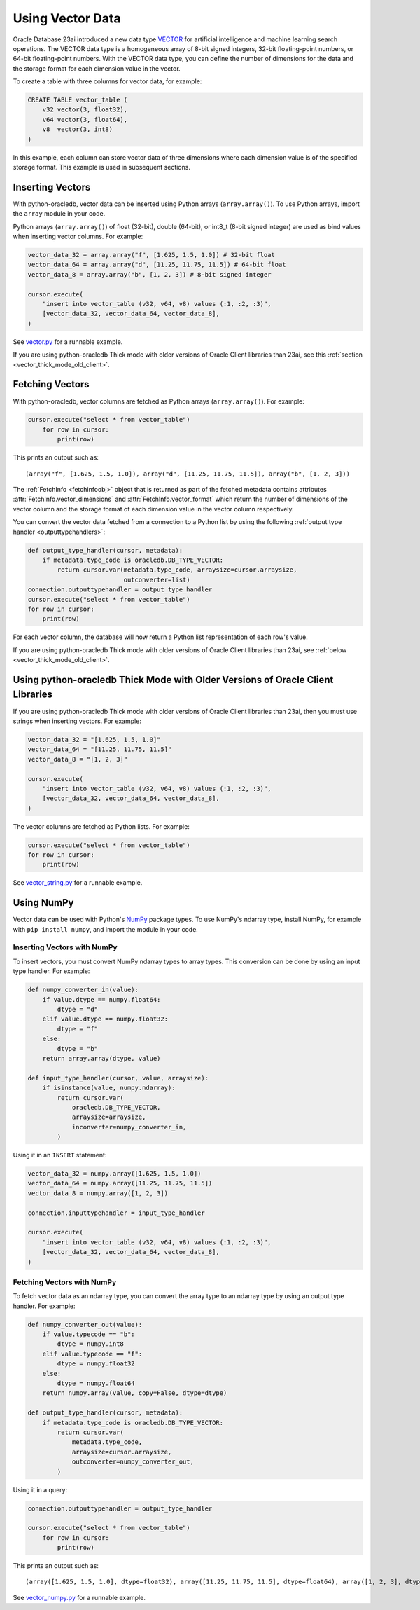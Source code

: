 .. _vectors:

*****************
Using Vector Data
*****************

Oracle Database 23ai introduced a new data type `VECTOR
<https://docs.oracle.com/en/database/oracle/oracle-database/23/vecse/overview-ai-vector-search.html>`__
for artificial intelligence and machine learning search operations. The VECTOR
data type is a homogeneous array of 8-bit signed integers, 32-bit
floating-point numbers, or 64-bit floating-point numbers. With the VECTOR data
type, you can define the number of dimensions for the data and the storage
format for each dimension value in the vector.

To create a table with three columns for vector data, for example:

.. code-block:: sql

    CREATE TABLE vector_table (
        v32 vector(3, float32),
        v64 vector(3, float64),
        v8  vector(3, int8)
    )

In this example, each column can store vector data of three dimensions where
each dimension value is of the specified storage format. This example is used
in subsequent sections.

.. _insertvector:

Inserting Vectors
=================

With python-oracledb, vector data can be inserted using Python arrays
(``array.array()``). To use Python arrays, import the ``array`` module in your
code.

Python arrays (``array.array()``) of float (32-bit), double (64-bit), or
int8_t (8-bit signed integer) are used as bind values when inserting vector
columns. For example:

.. code-block:: python

    vector_data_32 = array.array("f", [1.625, 1.5, 1.0]) # 32-bit float
    vector_data_64 = array.array("d", [11.25, 11.75, 11.5]) # 64-bit float
    vector_data_8 = array.array("b", [1, 2, 3]) # 8-bit signed integer

    cursor.execute(
        "insert into vector_table (v32, v64, v8) values (:1, :2, :3)",
        [vector_data_32, vector_data_64, vector_data_8],
    )

See `vector.py <https://github.com/oracle/python-oracledb/tree/main/
samples/vector.py>`__ for a runnable example.

If you are using python-oracledb Thick mode with older versions of Oracle
Client libraries than 23ai, see this
:ref:`section <vector_thick_mode_old_client>`.

.. _fetchvector:

Fetching Vectors
================

With python-oracledb, vector columns are fetched as Python arrays
(``array.array()``). For example:

.. code-block:: python

    cursor.execute("select * from vector_table")
        for row in cursor:
            print(row)

This prints an output such as::

    (array("f", [1.625, 1.5, 1.0]), array("d", [11.25, 11.75, 11.5]), array("b", [1, 2, 3]))

The :ref:`FetchInfo <fetchinfoobj>` object that is returned as part of the
fetched metadata contains attributes :attr:`FetchInfo.vector_dimensions` and
:attr:`FetchInfo.vector_format` which return the number of dimensions of the
vector column and the storage format of each dimension value in the vector
column respectively.

You can convert the vector data fetched from a connection to a Python list by
using the following :ref:`output type handler <outputtypehandlers>`:

.. code-block:: python

    def output_type_handler(cursor, metadata):
        if metadata.type_code is oracledb.DB_TYPE_VECTOR:
            return cursor.var(metadata.type_code, arraysize=cursor.arraysize,
                              outconverter=list)
    connection.outputtypehandler = output_type_handler
    cursor.execute("select * from vector_table")
    for row in cursor:
        print(row)

For each vector column, the database will now return a Python list
representation of each row's value.

If you are using python-oracledb Thick mode with older versions of Oracle
Client libraries than 23ai, see :ref:`below <vector_thick_mode_old_client>`.

.. _vector_thick_mode_old_client:

Using python-oracledb Thick Mode with Older Versions of Oracle Client Libraries
===============================================================================

If you are using python-oracledb Thick mode with older versions of Oracle
Client libraries than 23ai, then you must use strings when inserting vectors.
For example:

.. code-block:: python

    vector_data_32 = "[1.625, 1.5, 1.0]"
    vector_data_64 = "[11.25, 11.75, 11.5]"
    vector_data_8 = "[1, 2, 3]"

    cursor.execute(
        "insert into vector_table (v32, v64, v8) values (:1, :2, :3)",
        [vector_data_32, vector_data_64, vector_data_8],
    )

The vector columns are fetched as Python lists. For example:

.. code-block:: python

    cursor.execute("select * from vector_table")
    for row in cursor:
        print(row)

See `vector_string.py <https://github.com/oracle/python-oracledb/tree/main/
samples/vector_string.py>`__ for a runnable example.

.. _numpyvectors:

Using NumPy
===========

Vector data can be used with Python's `NumPy <https://numpy.org>`__ package
types. To use NumPy's ndarray type, install NumPy, for example with
``pip install numpy``, and import the module in your code.

Inserting Vectors with NumPy
----------------------------

To insert vectors, you must convert NumPy ndarray types to array types. This
conversion can be done by using an input type handler. For example:

.. code-block:: python

    def numpy_converter_in(value):
        if value.dtype == numpy.float64:
            dtype = "d"
        elif value.dtype == numpy.float32:
            dtype = "f"
        else:
            dtype = "b"
        return array.array(dtype, value)

    def input_type_handler(cursor, value, arraysize):
        if isinstance(value, numpy.ndarray):
            return cursor.var(
                oracledb.DB_TYPE_VECTOR,
                arraysize=arraysize,
                inconverter=numpy_converter_in,
            )

Using it in an ``INSERT`` statement:

.. code-block:: python

    vector_data_32 = numpy.array([1.625, 1.5, 1.0])
    vector_data_64 = numpy.array([11.25, 11.75, 11.5])
    vector_data_8 = numpy.array([1, 2, 3])

    connection.inputtypehandler = input_type_handler

    cursor.execute(
        "insert into vector_table (v32, v64, v8) values (:1, :2, :3)",
        [vector_data_32, vector_data_64, vector_data_8],
    )

Fetching Vectors with NumPy
---------------------------

To fetch vector data as an ndarray type, you can convert the array type to
an ndarray type by using an output type handler. For example:

.. code-block:: python

    def numpy_converter_out(value):
        if value.typecode == "b":
            dtype = numpy.int8
        elif value.typecode == "f":
            dtype = numpy.float32
        else:
            dtype = numpy.float64
        return numpy.array(value, copy=False, dtype=dtype)

    def output_type_handler(cursor, metadata):
        if metadata.type_code is oracledb.DB_TYPE_VECTOR:
            return cursor.var(
                metadata.type_code,
                arraysize=cursor.arraysize,
                outconverter=numpy_converter_out,
            )

Using it in a query:

.. code-block:: python

    connection.outputtypehandler = output_type_handler

    cursor.execute("select * from vector_table")
        for row in cursor:
            print(row)

This prints an output such as::

    (array([1.625, 1.5, 1.0], dtype=float32), array([11.25, 11.75, 11.5], dtype=float64), array([1, 2, 3], dtype=int8))

See `vector_numpy.py <https://github.com/oracle/python-oracledb/tree/main/
samples/vector_numpy.py>`__ for a runnable example.
